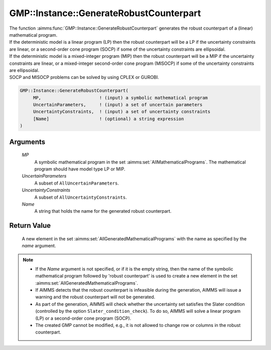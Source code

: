 .. aimms:function:: GMP::Instance::GenerateRobustCounterpart(MP, UncertainParameters, UncertaintyConstraints, Name)

.. _GMP::Instance::GenerateRobustCounterpart:

GMP::Instance::GenerateRobustCounterpart
========================================

| The function :aimms:func:`GMP::Instance::GenerateRobustCounterpart` generates
  the robust counterpart of a (linear) mathematical program.
| If the deterministic model is a linear program (LP) then the robust
  counterpart will be a LP if the uncertainty constraints are linear, or
  a second-order cone program (SOCP) if some of the uncertainty
  constraints are ellipsoidal.
| If the deterministic model is a mixed-integer program (MIP) then the
  robust counterpart will be a MIP if the uncertainty constraints are
  linear, or a mixed-integer second-order cone program (MISOCP) if some
  of the uncertainty constraints are ellipsoidal.
| SOCP and MISOCP problems can be solved by using CPLEX or GUROBI.

.. code-block:: aimms

    GMP::Instance::GenerateRobustCounterpart(
         MP,                      ! (input) a symbolic mathematical program
         UncertainParameters,     ! (input) a set of uncertain parameters
         UncertaintyConstraints,  ! (input) a set of uncertainty constraints
         [Name]                   ! (optional) a string expression
    )

Arguments
---------

    *MP*
        A symbolic mathematical program in the set :aimms:set:`AllMathematicalPrograms`. The mathematical
        program should have model type LP or MIP.

    *UncertainParameters*
        A subset of ``AllUncertainParameters``.

    *UncertaintyConstraints*
        A subset of ``AllUncertaintyConstraints``.

    *Name*
        A string that holds the name for the generated robust counterpart.

Return Value
------------

    A new element in the set :aimms:set:`AllGeneratedMathematicalPrograms` with the name as specified by the
    *name* argument.

.. note::

    -  If the *Name* argument is not specified, or if it is the empty
       string, then the name of the symbolic mathematical program followed
       by 'robust counterpart' is used to create a new element in the set
       :aimms:set:`AllGeneratedMathematicalPrograms`.

    -  If AIMMS detects that the robust counterpart is infeasible during the
       generation, AIMMS will issue a warning and the robust counterpart
       will not be generated.

    -  As part of the generation, AIMMS will check whether the uncertainty
       set satisfies the Slater condition (controlled by the option
       ``Slater_condition_check``). To do so, AIMMS will solve a linear
       program (LP) or a second-order cone program (SOCP).

    -  The created GMP cannot be modified, e.g., it is not allowed to change
       row or columns in the robust counterpart.

.. seealso::

    The procedure :aimms:func:`GMP::Instance::Solve`.

